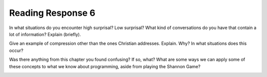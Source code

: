 ..  Copyright (C)  Brad Miller, David Ranum, Jeffrey Elkner, Peter Wentworth, Allen B. Downey, Chris
    Meyers, and Dario Mitchell.  Permission is granted to copy, distribute
    and/or modify this document under the terms of the GNU Free Documentation
    License, Version 1.3 or any later version published by the Free Software
    Foundation; with Invariant Sections being Forward, Prefaces, and
    Contributor List, no Front-Cover Texts, and no Back-Cover Texts.  A copy of
    the license is included in the section entitled "GNU Free Documentation
    License".

Reading Response 6
------------------

In what situations do you encounter high surprisal? Low surprisal? What kind of conversations do you have that contain a lot of information? Explain (briefly).

.. actex:: rr_6_1

   # Fill in your response in between the triple quotes
   s = """

   """
  
Give an example of compression other than the ones Christian addresses. Explain. Why? In what situations does this occur?

.. actex:: rr_6_2

   # Fill in your response in between the triple quotes
   s = """

   """

Was there anything from this chapter you found confusing? If so, what? What are some ways we can apply some of these concepts to what we know about programming, aside from playing the Shannon Game?

.. actex:: rr_6_3

   # Fill in your response in between the triple quotes
   s = """

   """

.. _problem_set_6:

